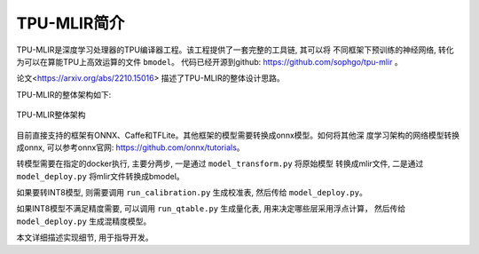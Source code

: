 TPU-MLIR简介
============

TPU-MLIR是深度学习处理器的TPU编译器工程。该工程提供了一套完整的工具链, 其可以将
不同框架下预训练的神经网络, 转化为可以在算能TPU上高效运算的文件 ``bmodel``。
代码已经开源到github: https://github.com/sophgo/tpu-mlir 。

论文<https://arxiv.org/abs/2210.15016> 描述了TPU-MLIR的整体设计思路。

TPU-MLIR的整体架构如下:

.. figure:: ../assets/framework.png
   :height: 9.5cm
   :align: center

   TPU-MLIR整体架构


目前直接支持的框架有ONNX、Caffe和TFLite。其他框架的模型需要转换成onnx模型。如何将其他深
度学习架构的网络模型转换成onnx, 可以参考onnx官网: https://github.com/onnx/tutorials。


转模型需要在指定的docker执行, 主要分两步, 一是通过 ``model_transform.py`` 将原始模型
转换成mlir文件, 二是通过 ``model_deploy.py`` 将mlir文件转换成bmodel。

如果要转INT8模型, 则需要调用 ``run_calibration.py`` 生成校准表, 然后传给 ``model_deploy.py``。

如果INT8模型不满足精度需要, 可以调用 ``run_qtable.py`` 生成量化表, 用来决定哪些层采用浮点计算，
然后传给 ``model_deploy.py`` 生成混精度模型。

本文详细描述实现细节, 用于指导开发。
